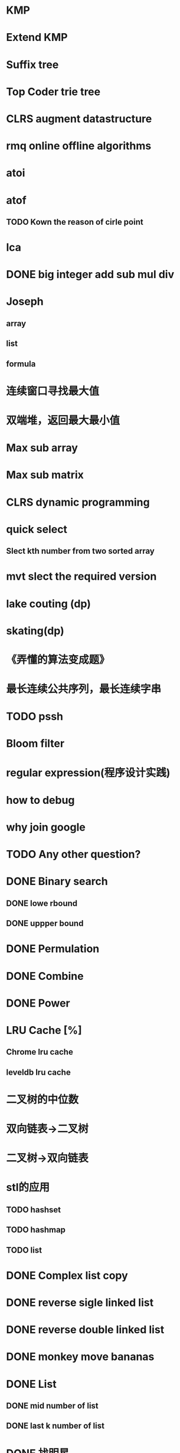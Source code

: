 * KMP
* Extend KMP
* Suffix tree
* Top Coder trie tree
* CLRS augment datastructure
* rmq online offline algorithms
* atoi
* atof
** TODO Kown the reason of cirle point
* lca
* DONE big integer add sub mul div
* Joseph
** array
** list
** formula
* 连续窗口寻找最大值
* 双端堆，返回最大最小值
* Max sub array
* Max sub matrix
* CLRS dynamic programming
* quick select
** Slect kth number from two sorted array
* mvt slect the required version
* lake couting (dp)
* skating(dp)
* 《弄懂的算法变成题》
*  最长连续公共序列，最长连续字串

* TODO pssh


* Bloom filter

* regular expression(程序设计实践)
* how to debug
* why join google
* TODO Any other question?
* DONE Binary search
** DONE lowe rbound
** DONE uppper bound
* DONE Permulation
* DONE Combine
* DONE Power
* LRU Cache [%]
** Chrome lru cache
** leveldb lru cache

* 二叉树的中位数
* 双向链表->二叉树
* 二叉树->双向链表

* stl的应用
** TODO hashset
** TODO hashmap
** TODO list

* DONE Complex list copy
* DONE reverse sigle linked list
* DONE reverse double linked list
* DONE monkey move bananas
* DONE List
** DONE mid number of list
** DONE last k number of list
* DONE 找明星
* DONE stl的应用 [100%]
** DONE vector 2-d vector
** DONE string resize
** DONE string reserve
** DONE std::reverse
* DONE fabric
* DONE 二进制中1的个数
* DONE 寻找水王
* DONE Phone number
* DONE max length of bst
* DONE throw eggs （DP）
* DONE Intersting google interview
* DONE itoa
* DONE memcpy (assert)
* DONE memmov (指针位置)
* DONE stack
** DONE Use 2 stack to implement queue
** DONE Find the minimum of the stack
* List [100%]
** DONE Find whether the list had a cirle
** DONE Find the cirle point
** DONE Whether two list has intersection
* DONE Quick Sort
* DONE Merge Sort
* DONE What's thread safe
* DONE Binary Search tree insert
* DONE Poker shuffle
* DONE 不知到行数，从中随机挑一行/n行
* DONE n个0-n^2-1的数进行排序
* DONE 24点
* DONE 逆转字符串
* DONE Valid bst(判断条件不要弄反了，自信的多检查一下，总有可能出错)
* DONE poor monkey
* DONE rotaetd array search
* DONE 走台阶
